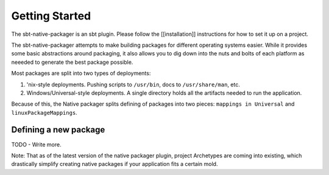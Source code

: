 Getting Started
===============

The sbt-native-packager is an sbt plugin.  Please follow the [[installation]] instructions for how to set it up on a project.

The sbt-native-packager attempts to make building packages for different operating systems easier.  While it provides
some basic abstractions around packaging, it also allows you to dig down into the nuts and bolts of each platform as
neeeded to generate the best package possible.   

Most packages are split into two types of deployments:

1. 'nix-style deployments.  Pushing scripts to ``/usr/bin``, docs to ``/usr/share/man``, etc.
2. Windows/Universal-style deployments.  A single directory holds all the artifacts needed to run the application.

Because of this, the Native packager splits defining of packages into two pieces:  ``mappings in Universal`` and ``linuxPackageMappings``.



Defining a new package
~~~~~~~~~~~~~~~~~~~~~~

TODO - Write more.



Note: That as of the latest version of the native packager plugin, project Archetypes are coming into existing, which
drastically simplify creating native packages if your application fits a certain mold.
